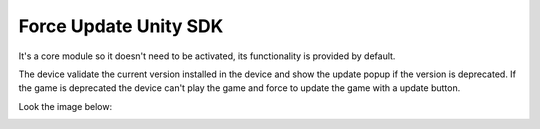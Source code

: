 ######################
Force Update Unity SDK
######################

It's a core module so it doesn't need to be activated, its functionality is provided by default. 

The device validate the current version installed in the device and show the update popup if the version is deprecated. 
If the game is deprecated the device can't play the game and force to update the game with a update button.

Look the image below:

.. image:: images/forceupdate.png

.. image:: images/updatepopup.png